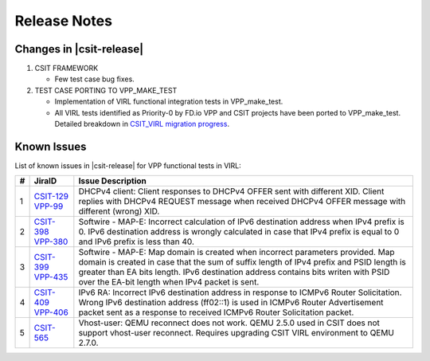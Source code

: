 Release Notes
=============

Changes in |csit-release|
-------------------------

#. CSIT FRAMEWORK

   - Few test case bug fixes.

#. TEST CASE PORTING TO VPP_MAKE_TEST

   - Implementation of VIRL functional integration tests in
     VPP_make_test.

   - All VIRL tests identified as Priority-0 by FD.io VPP and CSIT
     projects have been ported to VPP_make_test. Detailed breakdown in
     `CSIT_VIRL migration progress
     <https://docs.google.com/spreadsheets/d/1PciV8XN9v1qHbIRUpFJoqyES29_vik7lcFDl73G1usc/edit?usp=sharing>`_.

Known Issues
------------

List of known issues in |csit-release| for VPP functional tests in VIRL:

+---+----------------------------------------+-------------------------------------------------------------------------------------------------------------------------+
| # | JiraID                                 | Issue Description                                                                                                       |
+===+========================================+=========================================================================================================================+
| 1 | `CSIT-129                              | DHCPv4 client: Client responses to DHCPv4 OFFER sent with different XID.                                                |
|   | <https://jira.fd.io/browse/CSIT-129>`_ | Client replies with DHCPv4 REQUEST message when received DHCPv4 OFFER message with different (wrong) XID.               |
|   | `VPP-99                                |                                                                                                                         |
|   | <https://jira.fd.io/browse/VPP-99>`_   |                                                                                                                         |
+---+----------------------------------------+-------------------------------------------------------------------------------------------------------------------------+
| 2 | `CSIT-398                              | Softwire - MAP-E: Incorrect calculation of IPv6 destination address when IPv4 prefix is 0.                              |
|   | <https://jira.fd.io/browse/CSIT-398>`_ | IPv6 destination address is wrongly calculated in  case that IPv4 prefix is equal to 0 and IPv6 prefix is less than 40. |
|   | `VPP-380                               |                                                                                                                         |
|   | <https://jira.fd.io/browse/VPP-380>`_  |                                                                                                                         |
+---+----------------------------------------+-------------------------------------------------------------------------------------------------------------------------+
| 3 | `CSIT-399                              | Softwire - MAP-E: Map domain is created when incorrect parameters provided.                                             |
|   | <https://jira.fd.io/browse/CSIT-399>`_ | Map domain is created in case that the sum of suffix length of IPv4 prefix and PSID length is greater than EA bits      |
|   | `VPP-435                               | length. IPv6 destination address contains bits writen with PSID over the EA-bit length when IPv4 packet is sent.        |
|   | <https://jira.fd.io/browse/VPP-435>`_  |                                                                                                                         |
+---+----------------------------------------+-------------------------------------------------------------------------------------------------------------------------+
| 4 | `CSIT-409                              | IPv6 RA: Incorrect IPv6 destination address in response to ICMPv6 Router Solicitation.                                  |
|   | <https://jira.fd.io/browse/CSIT-409>`_ | Wrong IPv6 destination address (ff02::1) is used in ICMPv6 Router Advertisement packet sent as a response to received   |
|   | `VPP-406                               | ICMPv6 Router Solicitation packet.                                                                                      |
|   | <https://jira.fd.io/browse/VPP-406>`_  |                                                                                                                         |
+---+----------------------------------------+-------------------------------------------------------------------------------------------------------------------------+
| 5 | `CSIT-565                              | Vhost-user: QEMU reconnect does not work.                                                                               |
|   | <https://jira.fd.io/browse/CSIT-565>`_ | QEMU 2.5.0 used in CSIT does not support vhost-user reconnect. Requires upgrading CSIT VIRL environment to QEMU 2.7.0.  |
+---+----------------------------------------+-------------------------------------------------------------------------------------------------------------------------+
